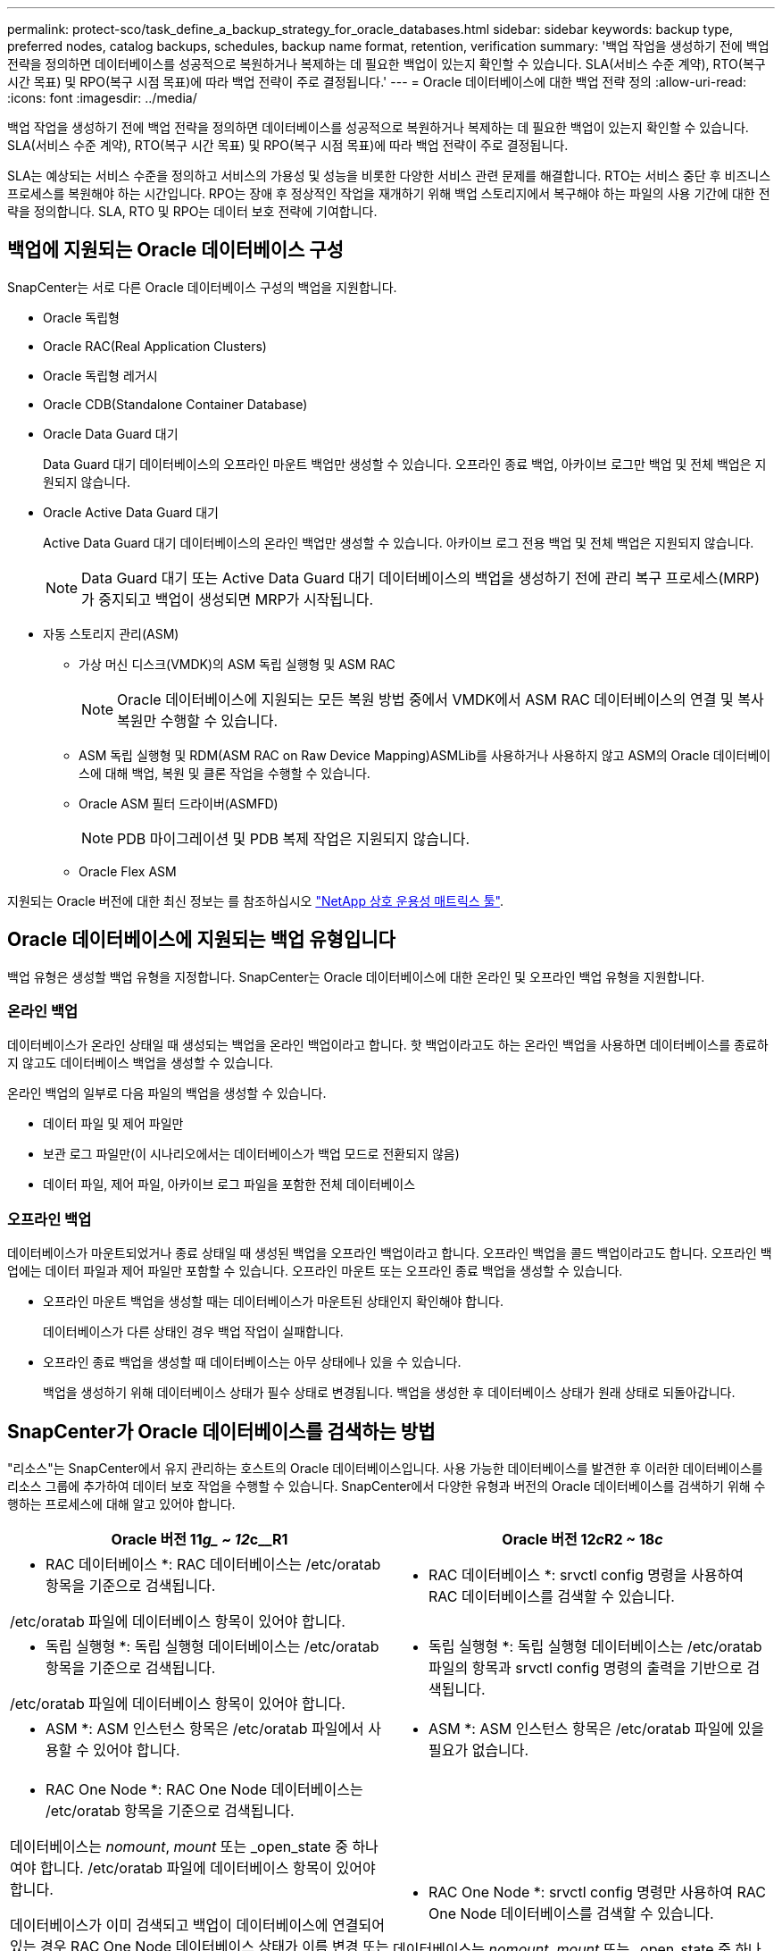 ---
permalink: protect-sco/task_define_a_backup_strategy_for_oracle_databases.html 
sidebar: sidebar 
keywords: backup type, preferred nodes, catalog backups, schedules, backup name format, retention, verification 
summary: '백업 작업을 생성하기 전에 백업 전략을 정의하면 데이터베이스를 성공적으로 복원하거나 복제하는 데 필요한 백업이 있는지 확인할 수 있습니다. SLA(서비스 수준 계약), RTO(복구 시간 목표) 및 RPO(복구 시점 목표)에 따라 백업 전략이 주로 결정됩니다.' 
---
= Oracle 데이터베이스에 대한 백업 전략 정의
:allow-uri-read: 
:icons: font
:imagesdir: ../media/


[role="lead"]
백업 작업을 생성하기 전에 백업 전략을 정의하면 데이터베이스를 성공적으로 복원하거나 복제하는 데 필요한 백업이 있는지 확인할 수 있습니다. SLA(서비스 수준 계약), RTO(복구 시간 목표) 및 RPO(복구 시점 목표)에 따라 백업 전략이 주로 결정됩니다.

SLA는 예상되는 서비스 수준을 정의하고 서비스의 가용성 및 성능을 비롯한 다양한 서비스 관련 문제를 해결합니다. RTO는 서비스 중단 후 비즈니스 프로세스를 복원해야 하는 시간입니다. RPO는 장애 후 정상적인 작업을 재개하기 위해 백업 스토리지에서 복구해야 하는 파일의 사용 기간에 대한 전략을 정의합니다. SLA, RTO 및 RPO는 데이터 보호 전략에 기여합니다.



== 백업에 지원되는 Oracle 데이터베이스 구성

SnapCenter는 서로 다른 Oracle 데이터베이스 구성의 백업을 지원합니다.

* Oracle 독립형
* Oracle RAC(Real Application Clusters)
* Oracle 독립형 레거시
* Oracle CDB(Standalone Container Database)
* Oracle Data Guard 대기
+
Data Guard 대기 데이터베이스의 오프라인 마운트 백업만 생성할 수 있습니다. 오프라인 종료 백업, 아카이브 로그만 백업 및 전체 백업은 지원되지 않습니다.

* Oracle Active Data Guard 대기
+
Active Data Guard 대기 데이터베이스의 온라인 백업만 생성할 수 있습니다. 아카이브 로그 전용 백업 및 전체 백업은 지원되지 않습니다.

+

NOTE: Data Guard 대기 또는 Active Data Guard 대기 데이터베이스의 백업을 생성하기 전에 관리 복구 프로세스(MRP)가 중지되고 백업이 생성되면 MRP가 시작됩니다.

* 자동 스토리지 관리(ASM)
+
** 가상 머신 디스크(VMDK)의 ASM 독립 실행형 및 ASM RAC
+

NOTE: Oracle 데이터베이스에 지원되는 모든 복원 방법 중에서 VMDK에서 ASM RAC 데이터베이스의 연결 및 복사 복원만 수행할 수 있습니다.

** ASM 독립 실행형 및 RDM(ASM RAC on Raw Device Mapping)ASMLib를 사용하거나 사용하지 않고 ASM의 Oracle 데이터베이스에 대해 백업, 복원 및 클론 작업을 수행할 수 있습니다.
** Oracle ASM 필터 드라이버(ASMFD)
+

NOTE: PDB 마이그레이션 및 PDB 복제 작업은 지원되지 않습니다.

** Oracle Flex ASM




지원되는 Oracle 버전에 대한 최신 정보는 를 참조하십시오 https://imt.netapp.com/matrix/imt.jsp?components=103047;&solution=1257&isHWU&src=IMT["NetApp 상호 운용성 매트릭스 툴"^].



== Oracle 데이터베이스에 지원되는 백업 유형입니다

백업 유형은 생성할 백업 유형을 지정합니다. SnapCenter는 Oracle 데이터베이스에 대한 온라인 및 오프라인 백업 유형을 지원합니다.



=== 온라인 백업

데이터베이스가 온라인 상태일 때 생성되는 백업을 온라인 백업이라고 합니다. 핫 백업이라고도 하는 온라인 백업을 사용하면 데이터베이스를 종료하지 않고도 데이터베이스 백업을 생성할 수 있습니다.

온라인 백업의 일부로 다음 파일의 백업을 생성할 수 있습니다.

* 데이터 파일 및 제어 파일만
* 보관 로그 파일만(이 시나리오에서는 데이터베이스가 백업 모드로 전환되지 않음)
* 데이터 파일, 제어 파일, 아카이브 로그 파일을 포함한 전체 데이터베이스




=== 오프라인 백업

데이터베이스가 마운트되었거나 종료 상태일 때 생성된 백업을 오프라인 백업이라고 합니다. 오프라인 백업을 콜드 백업이라고도 합니다. 오프라인 백업에는 데이터 파일과 제어 파일만 포함할 수 있습니다. 오프라인 마운트 또는 오프라인 종료 백업을 생성할 수 있습니다.

* 오프라인 마운트 백업을 생성할 때는 데이터베이스가 마운트된 상태인지 확인해야 합니다.
+
데이터베이스가 다른 상태인 경우 백업 작업이 실패합니다.

* 오프라인 종료 백업을 생성할 때 데이터베이스는 아무 상태에나 있을 수 있습니다.
+
백업을 생성하기 위해 데이터베이스 상태가 필수 상태로 변경됩니다. 백업을 생성한 후 데이터베이스 상태가 원래 상태로 되돌아갑니다.





== SnapCenter가 Oracle 데이터베이스를 검색하는 방법

"리소스"는 SnapCenter에서 유지 관리하는 호스트의 Oracle 데이터베이스입니다. 사용 가능한 데이터베이스를 발견한 후 이러한 데이터베이스를 리소스 그룹에 추가하여 데이터 보호 작업을 수행할 수 있습니다. SnapCenter에서 다양한 유형과 버전의 Oracle 데이터베이스를 검색하기 위해 수행하는 프로세스에 대해 알고 있어야 합니다.

|===
| Oracle 버전 11__g_ ~ 12__c__R1 | Oracle 버전 12__c__R2 ~ 18__c__ 


 a| 
* RAC 데이터베이스 *: RAC 데이터베이스는 /etc/oratab 항목을 기준으로 검색됩니다.

/etc/oratab 파일에 데이터베이스 항목이 있어야 합니다.
 a| 
* RAC 데이터베이스 *: srvctl config 명령을 사용하여 RAC 데이터베이스를 검색할 수 있습니다.



 a| 
* 독립 실행형 *: 독립 실행형 데이터베이스는 /etc/oratab 항목을 기준으로 검색됩니다.

/etc/oratab 파일에 데이터베이스 항목이 있어야 합니다.
 a| 
* 독립 실행형 *: 독립 실행형 데이터베이스는 /etc/oratab 파일의 항목과 srvctl config 명령의 출력을 기반으로 검색됩니다.



 a| 
* ASM *: ASM 인스턴스 항목은 /etc/oratab 파일에서 사용할 수 있어야 합니다.
 a| 
* ASM *: ASM 인스턴스 항목은 /etc/oratab 파일에 있을 필요가 없습니다.



 a| 
* RAC One Node *: RAC One Node 데이터베이스는 /etc/oratab 항목을 기준으로 검색됩니다.

데이터베이스는 _nomount_, _mount_ 또는 _open_state 중 하나여야 합니다. /etc/oratab 파일에 데이터베이스 항목이 있어야 합니다.

데이터베이스가 이미 검색되고 백업이 데이터베이스에 연결되어 있는 경우 RAC One Node 데이터베이스 상태가 이름 변경 또는 삭제됨으로 표시됩니다.

데이터베이스가 재배치되면 다음 단계를 수행해야 합니다.

. 페일오버된 RAC 노드의 /etc/oratab 파일에 재배치된 데이터베이스 항목을 수동으로 추가합니다.
. 리소스를 수동으로 새로 고칩니다.
. 리소스 페이지에서 RAC One Node 데이터베이스를 선택한 다음 * 데이터베이스 설정 * 을 클릭합니다.
. 데이터베이스를 현재 데이터베이스를 호스팅하는 RAC 노드에 기본 클러스터 노드를 설정하도록 데이터베이스를 구성합니다.
. SnapCenter 작업을 수행합니다.



NOTE: 한 노드에서 다른 노드로 데이터베이스를 재배치하고 이전 노드의 oratab 항목이 삭제되지 않은 경우 동일한 데이터베이스가 두 번 표시되지 않도록 oratab 항목을 수동으로 삭제해야 합니다.
 a| 
* RAC One Node *: srvctl config 명령만 사용하여 RAC One Node 데이터베이스를 검색할 수 있습니다.

데이터베이스는 _nomount_, _mount_ 또는 _open_state 중 하나여야 합니다. 데이터베이스가 이미 검색되고 백업이 데이터베이스에 연결되어 있는 경우 RAC One Node 데이터베이스 상태가 이름 변경 또는 삭제됨으로 표시됩니다.

데이터베이스가 재배치되면 다음 단계를 수행해야 합니다.

. 리소스를 수동으로 새로 고칩니다.
. 리소스 페이지에서 RAC One Node 데이터베이스를 선택한 다음** 데이터베이스 설정** 을 클릭합니다.
. 데이터베이스를 현재 데이터베이스를 호스팅하는 RAC 노드에 기본 클러스터 노드를 설정하도록 데이터베이스를 구성합니다.
. SnapCenter 작업을 수행합니다.


|===

NOTE: /etc/oratab 파일에 Oracle 12__c__r2 및 18__c__database 항목이 있고 동일한 데이터베이스가 srvctl config 명령에 등록되어 있는 경우 SnapCenter는 중복 데이터베이스 항목을 제거합니다. 오래된 데이터베이스 항목이 있으면 데이터베이스가 검색되지만 데이터베이스에 연결할 수 없으며 상태가 오프라인 상태가 됩니다.



== RAC 설정의 1차 노드

Oracle RAC(Real Application Clusters) 설정에서 백업 작업을 수행할 기본 노드를 지정할 수 있습니다. 기본 설정 노드를 지정하지 않으면 SnapCenter가 노드를 기본 설정 노드로 자동 할당하고 해당 노드에 백업이 생성됩니다.

선호하는 노드는 RAC 데이터베이스 인스턴스가 있는 클러스터 노드 중 하나 또는 모두가 될 수 있습니다. 백업 작업은 기본 설정 순서대로 이러한 기본 설정 노드에서만 트리거됩니다.

예: RAC 데이터베이스 cdbrac에는 node1의 cdbrac1, node2의 cdbrac2, node3의 cdbrac3 등 세 개의 인스턴스가 있습니다. 노드 1과 노드 2 인스턴스는 노드 2가 첫 번째 기본 설정이고 노드 1이 두 번째 기본 설정인 기본 노드로 구성됩니다. 백업 작업을 수행할 때 노드 2가 첫 번째 기본 설정 노드이므로 이 작업이 먼저 시도됩니다. 플러그인 에이전트가 호스트에서 실행되고 있지 않은 등의 여러 가지 이유로 인해 노드 2가 백업할 상태가 아닌 경우 호스트의 데이터베이스 인스턴스가 지정된 백업 유형에 대해 필요한 상태가 아닌 경우 또는 FlexASM 구성에서 노드 2의 데이터베이스 인스턴스를 로컬 ASM 인스턴스에서 제공하지 않으면 노드 1에서 작업을 시도합니다. 노드 3은 기본 노드 목록에 없으므로 백업에 사용되지 않습니다.

Flex ASM 설정에서 카디널리티가 RAC 클러스터의 노드 수보다 적은 경우 Leaf 노드가 기본 노드로 표시되지 않습니다. Flex ASM 클러스터 노드 역할이 변경된 경우 원하는 노드가 새로 고쳐지도록 수동으로 검색해야 합니다.



=== 필요한 데이터베이스 상태입니다

기본 노드의 RAC 데이터베이스 인스턴스가 백업을 성공적으로 완료하려면 필수 상태여야 합니다.

* 구성된 기본 노드의 RAC 데이터베이스 인스턴스 중 하나가 열려 있어야 온라인 백업을 생성할 수 있습니다.
* 구성된 기본 노드의 RAC 데이터베이스 인스턴스 중 하나는 마운트 상태여야 하며, 다른 기본 노드를 비롯한 다른 모든 인스턴스는 마운트 상태 또는 그 아래에 있어야 오프라인 마운트 백업을 생성할 수 있습니다.
* RAC 데이터베이스 인스턴스는 임의의 상태에 있을 수 있지만 오프라인 종료 백업을 생성하려면 기본 노드를 지정해야 합니다.




== Oracle Recovery Manager를 사용하여 백업을 카탈로그로 만드는 방법

Oracle 데이터베이스 백업은 Oracle RMAN(Recovery Manager)으로 카탈로그를 작성해서 Oracle RMAN 저장소에 백업 정보를 저장할 수 있습니다.

나중에 블록 레벨 복구 또는 테이블스페이스 시점 복구 작업에 카탈로그 작성된 백업을 사용할 수 있습니다. 이러한 카탈로그 작성된 백업이 필요하지 않은 경우 카탈로그 정보를 제거할 수 있습니다.

카탈로그를 작성하려면 데이터베이스가 마운트됨 또는 상위 상태여야 합니다. 데이터 백업, 아카이브 로그 백업 및 전체 백업에 대한 카탈로그를 작성할 수 있습니다. 여러 데이터베이스가 있는 리소스 그룹의 백업에 대해 카탈로그 작성을 사용하는 경우 각 데이터베이스에 대해 카탈로그가 수행됩니다. Oracle RAC 데이터베이스의 경우 데이터베이스가 마운트된 상태 이상인 기본 노드에서 카탈로그가 수행됩니다.


NOTE: RAC 데이터베이스의 백업을 카탈로그로 만들려는 경우 해당 데이터베이스에 대해 실행 중인 다른 작업이 없는지 확인합니다. 다른 작업이 실행 중인 경우, 카탈로그 작성 작업이 대기열에 있는 것이 아니라 실패합니다.

기본적으로 대상 데이터베이스 컨트롤 파일은 카탈로그로 사용됩니다. 외부 카탈로그 데이터베이스를 추가하려면 SnapCenter 그래픽 사용자 인터페이스(GUI)의 데이터베이스 설정 마법사를 사용하여 외부 카탈로그의 자격 증명 및 TNS(투명 네트워크 기판) 이름을 지정하여 데이터베이스를 구성할 수 있습니다. 또한 CLI에서 -OracleRmanCatalogCredentialName 및 -OracleRmanCatalogTnsName 옵션과 함께 Configure-SmOracleDatabase 명령을 실행하여 외부 카탈로그 데이터베이스를 구성할 수도 있습니다.

SnapCenter GUI에서 Oracle 백업 정책을 생성하는 동안 카탈로그 작성 옵션을 활성화한 경우, 백업 작업의 일부로 Oracle RMAN을 사용하여 백업 카탈로그를 작성합니다. Catalog-SmBackupWithOracleRMAN 명령을 실행하여 지연된 백업 카탈로그를 수행할 수도 있습니다. 백업을 카탈로그로 작성한 후 Get-SmBackupDetails 명령을 실행하여 카탈로그 작성된 데이터 파일의 태그, 제어 파일 카탈로그 경로, 카탈로그 작성된 아카이브 로그 위치 등과 같은 카탈로그 작성된 백업 정보를 가져올 수 있습니다.

SnapCenter 3.0에서 ASM 디스크 그룹 이름이 16자 이상인 경우 백업에 사용되는 명명 형식은 SC_HASHCODEofDISKGROUP_DBSID_BACKUPID입니다. 그러나 디스크 그룹 이름이 16자 미만인 경우 백업에 사용되는 명명 형식은 DISKGROUPNAME_DBSID_BACKUPID이며, 이는 SnapCenter 2.0에서 사용되는 것과 동일한 형식입니다.


NOTE: HASHCODEofDISKGROUP은 각 ASM 디스크 그룹에 대해 자동으로 생성되는 번호(2 ~ 10자리)입니다.

교차 검사를 수행하여 리포지토리 레코드가 물리적 상태와 일치하지 않는 백업에 대한 오래된 RMAN 리포지토리 정보를 업데이트할 수 있습니다. 예를 들어, 사용자가 운영 체제 명령을 사용하여 디스크에서 아카이빙된 로그를 제거할 경우, 제어 파일은 로그가 디스크에 있음을 계속 표시합니다(실제로는 그렇지 않음). crosscheck 작업을 사용하면 제어 파일을 정보로 업데이트할 수 있습니다. Set-SmConfigSettings 명령을 실행하고 enable_crosscheck 매개 변수에 true 값을 할당하여 크로스검사를 활성화할 수 있습니다. 기본값은 false 로 설정됩니다.

'sccli Set-SmConfigSettings-ConfigSettingsTypePlugin-PluginCodeSCO-ConfigSettings' key=enable_crosscheck,value=true"

Uncatalog-SmBackupWithOracleRMAN 명령을 실행하여 카탈로그 정보를 제거할 수 있습니다. SnapCenter GUI를 사용하여 카탈로그 정보를 제거할 수 없습니다. 그러나 백업을 삭제하거나 카탈로그 작성된 백업과 관련된 보존 및 리소스 그룹을 삭제하는 동안 카탈로그 작성된 백업 정보가 제거됩니다.


NOTE: SnapCenter 호스트를 강제로 삭제하면 해당 호스트와 연결된 카탈로그 작성된 백업 정보가 제거되지 않습니다. 호스트를 강제로 삭제하기 전에 해당 호스트에 대한 모든 카탈로그 작성된 백업의 정보를 제거해야 합니다.

작업 시간이 ORACLE_PLUGIN_RMAN_catalog_timeout 매개 변수에 지정된 시간 초과 값을 초과했기 때문에 카탈로그 작성 및 카탈로그 작성 취소에 실패한 경우 다음 명령을 실행하여 매개 변수 값을 수정해야 합니다.

"/opt/netapp/snapcenter/spl/bin/sccli Set-SmConfigSettings-ConfigSettingsType Plugin-PluginCode SCO-ConfigSettings" key=oracle_plugin_RMAN_catalog_timeout, value=user_defined_value"

매개 변수 값을 수정한 후 다음 명령을 실행하여 SnapCenter SPL(Plug-in Loader) 서비스를 다시 시작합니다.

'/opt/netapp/snapcenter/spl/bin/spL 재시작'

명령에 사용할 수 있는 매개 변수와 이에 대한 설명은 get-help command_name 을 실행하여 얻을 수 있습니다. 또는 을 참조할 수도 있습니다 https://library.netapp.com/ecm/ecm_download_file/ECMLP2883301["SnapCenter 소프트웨어 명령 참조 가이드"^].



== 백업 스케줄

백업 빈도(스케줄 유형)는 정책에 지정되며 백업 스케줄은 리소스 그룹 구성에 지정됩니다. 백업 빈도 또는 스케줄을 결정하는 가장 중요한 요소는 리소스의 변경 속도 및 데이터의 중요도입니다. 자주 사용하는 리소스를 매일 한 번씩 백업할 수도 있고, 자주 사용하지 않는 리소스를 하루에 한 번 백업할 수도 있습니다. 기타 요인으로는 조직에 대한 리소스의 중요성, SLA(서비스 수준 계약) 및 RPO(복구 시점 목표)가 있습니다.

SLA는 예상되는 서비스 수준을 정의하고 가용성 및 서비스 성능을 비롯한 다양한 서비스 관련 문제를 해결합니다. RPO는 장애 후 정상적인 작업을 재개하기 위해 백업 스토리지에서 복구해야 하는 파일의 사용 기간에 대한 전략을 정의합니다. SLA 및 RPO는 데이터 보호 전략에 기여합니다.

사용량이 많은 리소스의 경우에도 하루에 한 번 또는 두 번 이상 전체 백업을 실행할 필요가 없습니다. 예를 들어 정기적인 트랜잭션 로그 백업만으로도 필요한 백업이 있는지 확인할 수 있습니다. 데이터베이스를 더 자주 백업할수록 SnapCenter는 복원 시 사용해야 하는 트랜잭션 로그를 더 적게 사용하여 복원 작업을 더 빠르게 수행할 수 있습니다.

백업 스케줄은 다음과 같이 두 부분으로 구성됩니다.

* 백업 빈도
+
일부 플러그인에 대해 _schedule type_이라는 백업 빈도(백업 수행 빈도)는 정책 구성의 일부입니다. 정책의 백업 빈도로 시간별, 일별, 주별 또는 월별 을 선택할 수 있습니다. 이러한 빈도 중 하나를 선택하지 않으면 생성된 정책이 온디맨드 전용 정책입니다. 설정 * > * 정책 * 을 클릭하여 정책에 액세스할 수 있습니다.

* 백업 스케줄
+
백업 스케줄(백업을 수행할 정확한 시점)은 리소스 그룹 구성의 일부입니다. 예를 들어 주별 백업에 대한 정책이 구성된 리소스 그룹이 있는 경우 매주 목요일 오후 10시에 백업하도록 스케줄을 구성할 수 있습니다. 리소스 그룹 * > * 리소스 그룹 * 을 클릭하여 리소스 그룹 일정에 액세스할 수 있습니다.





== 백업 명명 규칙

기본 스냅샷 복사본 명명 규칙을 사용하거나 사용자 지정된 명명 규칙을 사용할 수 있습니다. 기본 백업 명명 규칙은 스냅샷 복사본 이름에 타임 스탬프를 추가하여 복사본이 생성된 시간을 식별하도록 도와줍니다.

스냅샷 복사본은 다음과 같은 기본 명명 규칙을 사용합니다.

'resourcegroupname_hostname_timestamp'

다음 예제와 같이 백업 리소스 그룹의 이름을 논리적으로 지정해야 합니다.

[listing]
----
dts1_mach1x88_03-12-2015_23.17.26
----
이 예제에서 구문 요소는 다음과 같은 의미를 가집니다.

* _dts1_은(는) 리소스 그룹 이름입니다.
* _mach1x88_은 호스트 이름입니다.
* _03-12-2015_23.17.26_은 날짜 및 타임스탬프입니다.


또는 * Use custom name format for Snapshot copy * 를 선택하여 리소스 또는 리소스 그룹을 보호하면서 스냅샷 복사본 이름 형식을 지정할 수 있습니다. 예를 들어 customtext_resourcegroup_policy_hostname 또는 resourcegroup_hostname을 입력합니다. 기본적으로 타임스탬프 접미사가 스냅샷 복사본 이름에 추가됩니다.



== 백업 보존 옵션

백업 복사본을 보존할 일 수를 선택하거나 유지할 백업 복사본 수를 최대 255개 사본의 ONTAP로 지정할 수 있습니다. 예를 들어, 조직에서 10일간 백업 복사본 또는 130개의 백업 복사본을 보존해야 할 수도 있습니다.

정책을 생성하는 동안 백업 유형 및 스케줄 유형에 대한 보존 옵션을 지정할 수 있습니다.

SnapMirror 복제를 설정하면 보존 정책이 대상 볼륨에 미러링됩니다.

SnapCenter는 스케줄 유형과 일치하는 보존 레이블이 있는 보존된 백업을 삭제합니다. 리소스 또는 리소스 그룹에 대한 스케줄 유형이 변경된 경우 이전 스케줄 유형 레이블이 있는 백업이 시스템에 남아 있을 수 있습니다.


NOTE: 백업 복사본을 장기간 보존하려면 SnapVault 백업을 사용해야 합니다.



== 운영 또는 보조 스토리지 볼륨을 사용하여 백업 복사본을 확인합니다

운영 스토리지 볼륨 또는 SnapMirror 또는 SnapVault 보조 스토리지 볼륨에서 백업 복사본을 확인할 수 있습니다. 보조 스토리지 볼륨을 사용하여 검증하면 운영 스토리지 볼륨의 로드가 감소합니다.

운영 또는 2차 스토리지 볼륨에 있는 백업을 확인하면 모든 운영 및 2차 스냅샷 복사본이 확인됨 으로 표시됩니다.

SnapMirror 및 SnapVault 2차 스토리지 볼륨의 백업 복사본을 확인하려면 SnapRestore 라이센스가 필요합니다.
